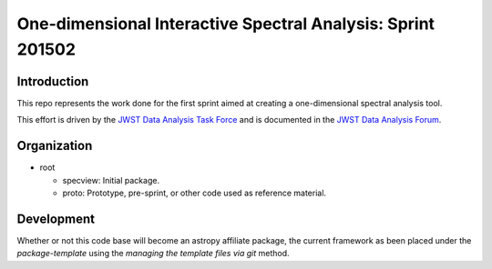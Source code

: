 One-dimensional Interactive Spectral Analysis: Sprint 201502
============================================================

Introduction
------------

This repo represents the work done for the first sprint aimed at creating a
one-dimensional spectral analysis tool.

This effort is driven by the `JWST Data Analysis Task Force`_ and is documented
in the `JWST Data Analysis Forum`_.

Organization
------------

- root

  - specview: Initial package.
  - proto: Prototype, pre-sprint, or other code used as reference material.

Development
-----------

Whether or not this code base will become an astropy affiliate
package, the current framework as been placed under the
`package-template` using the `managing the template files via git`
method.

.. _JWST Data Analysis Task Force: https://confluence.stsci.edu/display/JWSTDATF/JWST+Data+Analysis+Task+Force+Home
.. _JWST Data Analysis Forum: https://confluence.stsci.edu/display/JWSTDATF/JWST+Data+Analysis+Development+Forum
.. _package-template: https://github.com/astropy/package-template
.. _managing the template files via git: http://astropy.readthedocs.org/en/latest/development/affiliated-packages.html#managing-the-template-files-via-git
